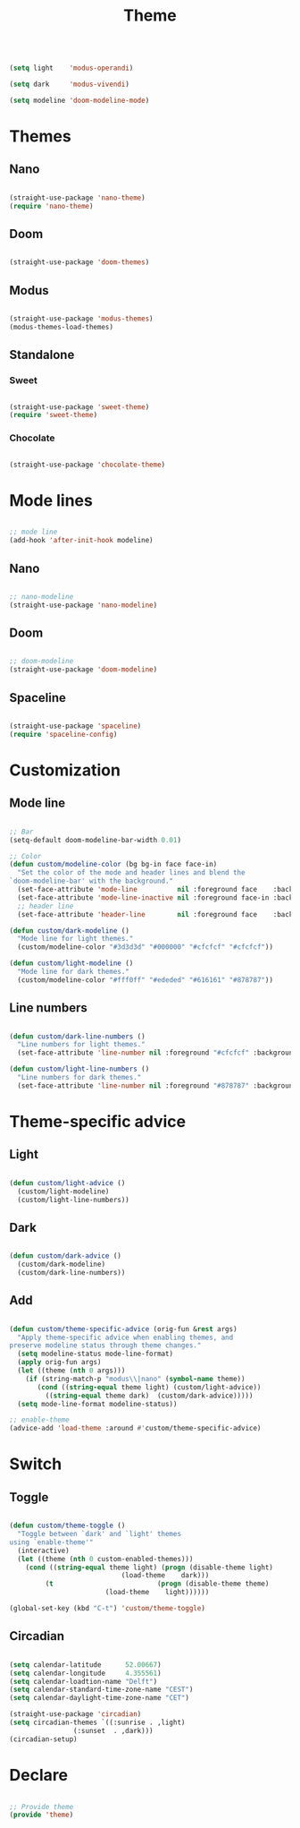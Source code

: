 #+STARTUP: overview
#+FILETAGS: :emacs:




#+title:Theme
#+PROPERTY: header-args:emacs-lisp :results none :tangle ./theme.el :mkdirp yes

#+begin_src emacs-lisp

(setq light    'modus-operandi)

(setq dark     'modus-vivendi)

(setq modeline 'doom-modeline-mode)

#+end_src

* Themes
** Nano

#+begin_src emacs-lisp

(straight-use-package 'nano-theme)
(require 'nano-theme)

#+end_src

** Doom

#+begin_src emacs-lisp

(straight-use-package 'doom-themes)

#+end_src

** Modus

#+begin_src emacs-lisp

(straight-use-package 'modus-themes)
(modus-themes-load-themes)

#+end_src

** Standalone
*** Sweet

#+begin_src emacs-lisp

(straight-use-package 'sweet-theme)
(require 'sweet-theme)

#+end_src

*** Chocolate

#+begin_src emacs-lisp

(straight-use-package 'chocolate-theme)

#+end_src

* Mode lines

#+begin_src emacs-lisp

;; mode line
(add-hook 'after-init-hook modeline)

#+end_src

** Nano

#+begin_src emacs-lisp

;; nano-modeline
(straight-use-package 'nano-modeline)

#+end_src

** Doom

#+begin_src emacs-lisp

;; doom-modeline
(straight-use-package 'doom-modeline)

#+end_src

** Spaceline

#+begin_src emacs-lisp

(straight-use-package 'spaceline)
(require 'spaceline-config)

#+end_src


* Customization
** Mode line

#+begin_src emacs-lisp

;; Bar
(setq-default doom-modeline-bar-width 0.01)

;; Color
(defun custom/modeline-color (bg bg-in face face-in)
  "Set the color of the mode and header lines and blend the 
`doom-modeline-bar' with the background."
  (set-face-attribute 'mode-line          nil :foreground face    :background bg    :box nil)
  (set-face-attribute 'mode-line-inactive nil :foreground face-in :background bg-in :box nil)
  ;; header line
  (set-face-attribute 'header-line        nil :foreground face    :background bg    :box nil))

(defun custom/dark-modeline ()
  "Mode line for light themes."
  (custom/modeline-color "#3d3d3d" "#000000" "#cfcfcf" "#cfcfcf"))

(defun custom/light-modeline ()
  "Mode line for dark themes."
  (custom/modeline-color "#fff0ff" "#ededed" "#616161" "#878787"))

#+end_src

** Line numbers

#+begin_src emacs-lisp

(defun custom/dark-line-numbers ()
  "Line numbers for light themes."
  (set-face-attribute 'line-number nil :foreground "#cfcfcf" :background "#262626"))

(defun custom/light-line-numbers ()
  "Line numbers for dark themes."
  (set-face-attribute 'line-number nil :foreground "#878787" :background "#ededed"))

#+end_src

* Theme-specific advice
** Light

#+begin_src emacs-lisp

(defun custom/light-advice ()
  (custom/light-modeline)
  (custom/light-line-numbers))

#+end_src

** Dark

#+begin_src emacs-lisp

(defun custom/dark-advice ()
  (custom/dark-modeline)
  (custom/dark-line-numbers))

#+end_src

** Add

#+begin_src emacs-lisp

(defun custom/theme-specific-advice (orig-fun &rest args)
  "Apply theme-specific advice when enabling themes, and
preserve modeline status through theme changes."
  (setq modeline-status mode-line-format)
  (apply orig-fun args)
  (let ((theme (nth 0 args)))
    (if (string-match-p "modus\\|nano" (symbol-name theme))
	   (cond ((string-equal theme light) (custom/light-advice))
 		 ((string-equal theme dark)  (custom/dark-advice)))))
  (setq mode-line-format modeline-status))

;; enable-theme
(advice-add 'load-theme :around #'custom/theme-specific-advice)

#+end_src


* Switch
** Toggle

#+begin_src emacs-lisp

(defun custom/theme-toggle ()
  "Toggle between `dark' and `light' themes
using `enable-theme'"
  (interactive)
  (let ((theme (nth 0 custom-enabled-themes)))
    (cond ((string-equal theme light) (progn (disable-theme light)
					        (load-theme    dark)))
	     (t                          (progn (disable-theme theme)
						(load-theme    light))))))

(global-set-key (kbd "C-t") 'custom/theme-toggle)

#+end_src

** Circadian

#+begin_src emacs-lisp

(setq calendar-latitude      52.00667)
(setq calendar-longitude     4.355561)
(setq calendar-loadtion-name "Delft")
(setq calendar-standard-time-zone-name "CEST")
(setq calendar-daylight-time-zone-name "CET")

(straight-use-package 'circadian)
(setq circadian-themes `((:sunrise . ,light)  
			    (:sunset  . ,dark)))
(circadian-setup)

#+end_src

* Declare

#+begin_src emacs-lisp

;; Provide theme
(provide 'theme)

#+end_src
